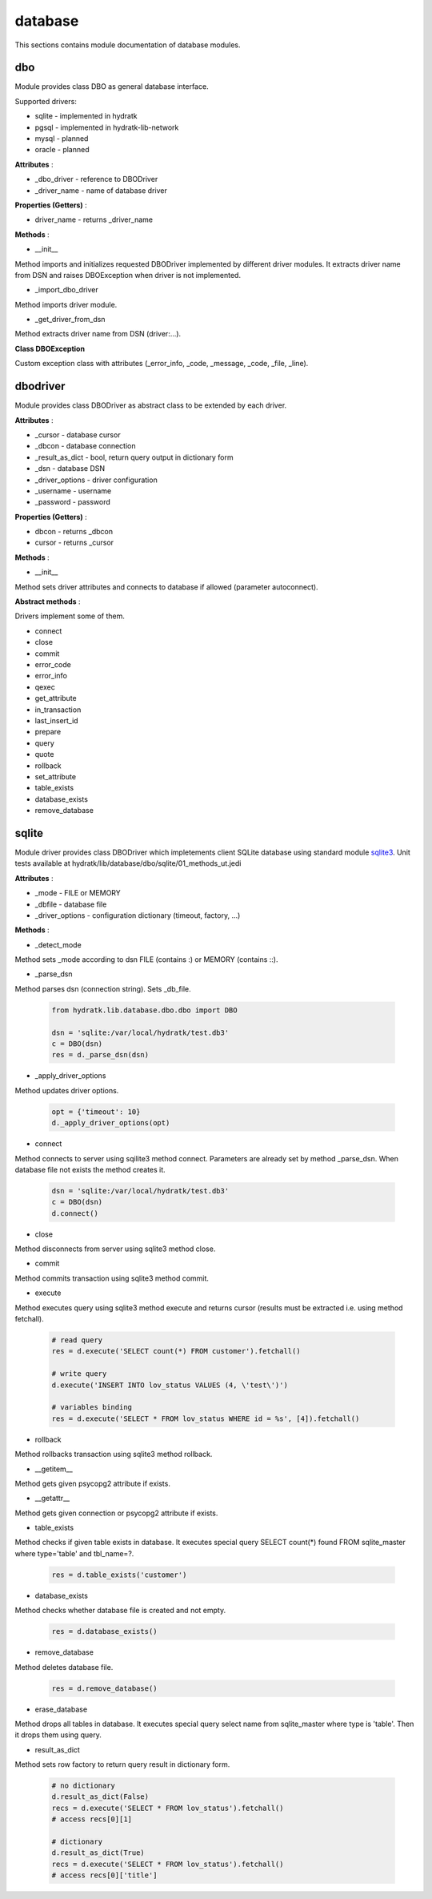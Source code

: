 .. _module_hydra_lib_database:

database
========

This sections contains module documentation of database modules.

dbo
^^^

Module provides class DBO as general database interface.

Supported drivers:

* sqlite - implemented in hydratk
* pgsql - implemented in hydratk-lib-network
* mysql - planned
* oracle - planned

**Attributes** :

* _dbo_driver - reference to DBODriver
* _driver_name - name of database driver

**Properties (Getters)** :

* driver_name - returns _driver_name

**Methods** :

* __init__

Method imports and initializes requested DBODriver implemented by different driver modules.
It extracts driver name from DSN and raises DBOException when driver is not implemented.

* _import_dbo_driver

Method imports driver module.

* _get_driver_from_dsn

Method extracts driver name from DSN (driver:...).

**Class DBOException**

Custom exception class with attributes (_error_info, _code, _message, _code, _file, _line).

dbodriver
^^^^^^^^^

Module provides class DBODriver as abstract class to be extended by each driver.

**Attributes** :

* _cursor - database cursor
* _dbcon - database connection
* _result_as_dict - bool, return query output in dictionary form
* _dsn - database DSN
* _driver_options - driver configuration
* _username - username
* _password - password

**Properties (Getters)** :

* dbcon - returns _dbcon
* cursor - returns _cursor

**Methods** :

* __init__

Method sets driver attributes and connects to database if allowed (parameter autoconnect).

**Abstract methods** :

Drivers implement some of them.

* connect
* close
* commit
* error_code
* error_info
* qexec
* get_attribute
* in_transaction
* last_insert_id
* prepare
* query
* quote
* rollback
* set_attribute
* table_exists
* database_exists
* remove_database

sqlite
^^^^^^

Module driver provides class DBODriver which impletements client SQLite database using standard module 
`sqlite3 <https://docs.python.org/3.6/library/sqlite3.html>`_.
Unit tests available at hydratk/lib/database/dbo/sqlite/01_methods_ut.jedi 

**Attributes** :

* _mode - FILE or MEMORY
* _dbfile - database file
* _driver_options - configuration dictionary (timeout, factory, ...)

**Methods** :

* _detect_mode

Method sets _mode according to dsn FILE (contains :) or MEMORY (contains ::). 

* _parse_dsn

Method parses dsn (connection string). Sets _db_file.

  .. code-block:: python
  
     from hydratk.lib.database.dbo.dbo import DBO
     
     dsn = 'sqlite:/var/local/hydratk/test.db3'
     c = DBO(dsn)
     res = d._parse_dsn(dsn)     

* _apply_driver_options

Method updates driver options.

  .. code-block:: python
  
     opt = {'timeout': 10}
     d._apply_driver_options(opt)

* connect

Method connects to server using sqilite3 method connect. Parameters are already set by method _parse_dsn.
When database file not exists the method creates it.

  .. code-block:: python
  
     dsn = 'sqlite:/var/local/hydratk/test.db3'
     c = DBO(dsn)
     d.connect()  

* close

Method disconnects from server using sqlite3 method close.

* commit

Method commits transaction using sqlite3 method commit.

* execute

Method executes query using sqlite3 method execute and returns cursor (results must be extracted i.e. using method fetchall).

  .. code-block:: python
   
     # read query
     res = d.execute('SELECT count(*) FROM customer').fetchall()
     
     # write query 
     d.execute('INSERT INTO lov_status VALUES (4, \'test\')')
     
     # variables binding
     res = d.execute('SELECT * FROM lov_status WHERE id = %s', [4]).fetchall()

* rollback

Method rollbacks transaction using sqlite3 method rollback.

* __getitem__

Method gets given psycopg2 attribute if exists.

* __getattr__

Method gets given connection or psycopg2 attribute if exists.

* table_exists

Method checks if given table exists in database. It executes special query
SELECT count(*) found FROM sqlite_master where type='table' and tbl_name=?.

  .. code-block:: python
  
     res = d.table_exists('customer')
     
* database_exists

Method checks whether database file is created and not empty.

  .. code-block:: python
  
     res = d.database_exists() 
     
* remove_database

Method deletes database file.

  .. code-block:: python
  
     res = d.remove_database()              

* erase_database

Method drops all tables in database. It executes special query select name from sqlite_master where type is 'table'. 
Then it drops them using query.

* result_as_dict

Method sets row factory to return query result in dictionary form.

  .. code-block:: python
  
     # no dictionary
     d.result_as_dict(False)
     recs = d.execute('SELECT * FROM lov_status').fetchall()    
     # access recs[0][1]
     
     # dictionary
     d.result_as_dict(True)
     recs = d.execute('SELECT * FROM lov_status').fetchall()
     # access recs[0]['title']      